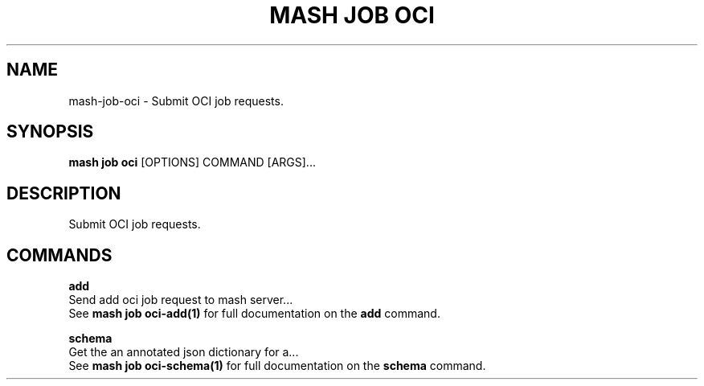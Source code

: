 .TH "MASH JOB OCI" "1" "2025-05-19" "4.3.0" "mash job oci Manual"
.SH NAME
mash\-job\-oci \- Submit OCI job requests.
.SH SYNOPSIS
.B mash job oci
[OPTIONS] COMMAND [ARGS]...
.SH DESCRIPTION
.PP
    Submit OCI job requests.
    
.SH COMMANDS
.PP
\fBadd\fP
  Send add oci job request to mash server...
  See \fBmash job oci-add(1)\fP for full documentation on the \fBadd\fP command.
.PP
\fBschema\fP
  Get the an annotated json dictionary for a...
  See \fBmash job oci-schema(1)\fP for full documentation on the \fBschema\fP command.
